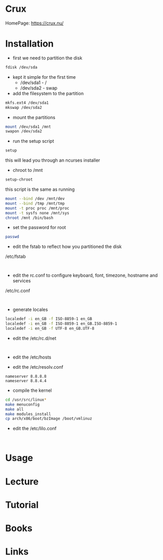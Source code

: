 #+TAGS: crux_linux distro


* Crux
HomePage: https://crux.nu/
* Installation
- first we need to partition the disk
#+BEGIN_SRC sh
fdisk /dev/sda
#+END_SRC
- kept it simple for the first time
  - /dev/sda1 - /
  - /dev/sda2 - swap
    
- add the filesystem to the partition
#+BEGIN_SRC sh
mkfs.ext4 /dev/sda1
mkswap /dev/sda2
#+END_SRC

- mount the partitions
#+BEGIN_SRC sh
mount /dev/sda1 /mnt
swapon /dev/sda2
#+END_SRC

- run the setup script
#+BEGIN_SRC sh
setup
#+END_SRC
this will lead you through an ncurses installer

- chroot to /mnt
#+BEGIN_SRC sh
setup-chroot
#+END_SRC

this script is the same as running
#+BEGIN_SRC sh
mount --bind /dev /mnt/dev
mount --bind /tmp /mnt/tmp
mount -t proc proc /mnt/proc
mount -t sysfs none /mnt/sys
chroot /mnt /bin/bash
#+END_SRC

- set the password for root
#+BEGIN_SRC sh
passwd
#+END_SRC

- edit the fstab to reflect how you partitioned the disk
/etc/fstab
#+BEGIN_EXAMPLE

#+END_EXAMPLE

- edit the rc.conf to configure keyboard, font, timezone, hostname and services
/etc/rc.conf
#+BEGIN_EXAMPLE

#+END_EXAMPLE

- generate locales
#+BEGIN_SRC sh
localedef -i en_GB -f ISO-8859-1 en_GB
localedef -i en_GB -f ISO-8859-1 en_GB.ISO-8859-1
localedef -i en_GB -f UTF-8 en_GB.UTF-8 
#+END_SRC

- edit the /etc/rc.d/net
#+BEGIN_EXAMPLE

#+END_EXAMPLE

- edit the /etc/hosts
  
- edit the /etc/resolv.conf
#+BEGIN_EXAMPLE
nameserver 8.8.8.8
nameserver 8.8.4.4
#+END_EXAMPLE

- compile the kernel
#+BEGIN_SRC sh
cd /usr/src/linux*
make menuconfig
make all
make modules_install
cp arch/x86/boot/bzImage /boot/vmlinuz
#+END_SRC

- edit the /etc/lilo.conf
#+BEGIN_EXAMPLE

#+END_EXAMPLE

* Usage
* Lecture
* Tutorial
* Books
* Links
